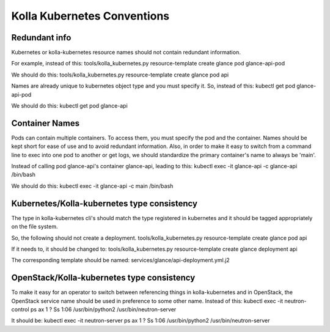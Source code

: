 .. conventions:

============================
Kolla Kubernetes Conventions
============================

Redundant info
==============

Kubernetes or kolla-kubernetes resource names should not contain redundant information.

For example, instead of this:
tools/kolla_kubernetes.py resource-template create glance pod glance-api-pod

We should do this:
tools/kolla_kubernetes.py resource-template create glance pod api

Names are already unique to kubernetes object type and you must specify it. So, instead of this:
kubectl get pod glance-api-pod

We should do this:
kubectl get pod glance-api


Container Names
===============

Pods can contain multiple containers. To access them, you must specify the pod and the container. Names should be kept short for ease of use and to avoid redundant information. Also, in order to make it easy to switch from a command line to exec into one pod to another or get logs, we should standardize the primary container's name to always be 'main'.

Instead of calling pod glance-api's container glance-api, leading to this:
kubectl exec -it glance-api -c glance-api /bin/bash

We should do this:
kubectl exec -it glance-api -c main /bin/bash


Kubernetes/Kolla-kubernetes type consistency
============================================

The type in kolla-kubernetes cli's should match the type registered in kubernetes and it should be tagged appropriately on the file system.

So, the following should not create a deployment.
tools/kolla_kubernetes.py resource-template create glance pod api

If it needs to, it should be changed to:
tools/kolla_kubernetes.py resource-template create glance deployment api

The corresponding template should be named:
services/glance/api-deployment.yml.j2

OpenStack/Kolla-kubernetes type consistency
===========================================

To make it easy for an operator to switch between referencing things in kolla-kubernetes and in OpenStack, the OpenStack service name should be used in preference to some other name. Instead of this:
kubectl exec -it neutron-control ps ax
1 ?        Ss     1:06 /usr/bin/python2 /usr/bin/neutron-server

It should be:
kubectl exec -it neutron-server ps ax
1 ?        Ss     1:06 /usr/bin/python2 /usr/bin/neutron-server

